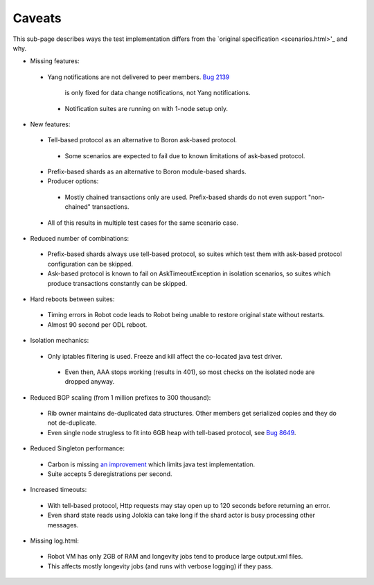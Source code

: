 =======
Caveats
=======

This sub-page describes ways the test implementation differs
from the `original specification <scenarios.html>'_ and why.

+ Missing features:

 + Yang notifications are not delivered to peer members.
   `Bug 2139 <https://bugs.opendaylight.org/show_bug.cgi?id=2139>`__
    is only fixed for data change notifications, not Yang notifications.

  + Notification suites are running on with 1-node setup only.

+ New features:

 + Tell-based protocol as an alternative to Boron ask-based protocol.

  + Some scenarios are expected to fail due to known limitations of ask-based protocol.

 + Prefix-based shards as an alternative to Boron module-based shards.
 + Producer options:

  + Mostly chained transactions only are used.
    Prefix-based shards do not even support "non-chained" transactions.

 + All of this results in multiple test cases for the same scenario case.

+ Reduced number of combinations:

 + Prefix-based shards always use tell-based protocol, so suites which test them with ask-based protocol configuration can be skipped.
 + Ask-based protocol is known to fail on AskTimeoutException in isolation scenarios, so suites which produce transactions constantly can be skipped.

+ Hard reboots between suites:

 + Timing errors in Robot code leads to Robot being unable to restore original state without restarts.
 + Almost 90 second per ODL reboot.

+ Isolation mechanics:

 + Only iptables filtering is used. Freeze and kill affect the co-located java test driver.

  + Even then, AAA stops working (results in 401), so most checks on the isolated node are dropped anyway.

+ Reduced BGP scaling (from 1 million prefixes to 300 thousand):

 + Rib owner maintains de-duplicated data structures. Other members get serialized copies and they do not de-duplicate.
 + Even single node strugless to fit into 6GB heap with tell-based protocol,
   see `Bug 8649 <https://bugs.opendaylight.org/show_bug.cgi?id=8649>`__.

+ Reduced Singleton performance:

 + Carbon is missing `an improvement <https://bugs.opendaylight.org/show_bug.cgi?id=7855>`__
   which limits java test implementation.
 + Suite accepts 5 deregistrations per second.

+ Increased timeouts:

 + With tell-based protocol, Http requests may stay open up to 120 seconds before returning an error.
 + Even shard state reads using Jolokia can take long if the shard actor is busy processing other messages.

+ Missing log.html:

 + Robot VM has only 2GB of RAM and longevity jobs tend to produce large output.xml files.
 + This affects mostly longevity jobs (and runs with verbose logging) if they pass.
